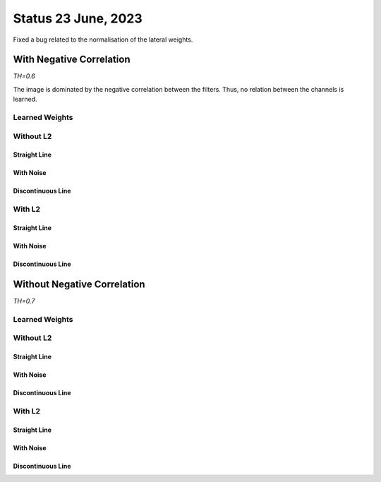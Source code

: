 Status 23 June, 2023
====================

Fixed a bug related to the normalisation of the lateral weights.


With Negative Correlation
-------------------------

*TH=0.6*

The image is dominated by the negative correlation between the filters.
Thus, no relation between the channels is learned.

.. image:: /_static/results/230623/1_neg_corr.png
  :width: 800


.. code-block:: python
  :linenos:

  pos_co_activation = torch.matmul(x_out, x_in)
  neg_co_activation = torch.matmul(x_out, 1 - x_in) + torch.matmul(1 - x_out, x_in)
  update = torch.mean(pos_co_activation - neg_co_activation, dim=0)
  update = torch.where(update > 0., update, 0.)
  W.data += lr * update.view(W.shape)


Learned Weights
~~~~~~~~~~~~~~~

.. image:: /_static/results/230623/2_neg_corr_weights.png
  :width: 800



Without L2
~~~~~~~~~~

Straight Line
^^^^^^^^^^^^^

.. image:: /_static/results/230623/3.png
  :width: 800

With Noise
^^^^^^^^^^

.. image:: /_static/results/230623/4.png
  :width: 800

Discontinuous Line
^^^^^^^^^^^^^^^^^^

.. image:: /_static/results/230623/5.png
  :width: 800



With L2
~~~~~~~

Straight Line
^^^^^^^^^^^^^

.. image:: /_static/results/230623/6.png
  :width: 800

With Noise
^^^^^^^^^^

.. image:: /_static/results/230623/7.png
  :width: 800

Discontinuous Line
^^^^^^^^^^^^^^^^^^

.. image:: /_static/results/230623/8.png
  :width: 800






Without Negative Correlation
----------------------------

*TH=0.7*

.. code-block:: python
  :linenos:

  pos_co_activation = torch.matmul(x_out, x_in)
  update = torch.mean(pos_co_activation, dim=0)
  update = torch.where(update > 0., update, 0.)
  W.data += lr * update.view(W.shape)


Learned Weights
~~~~~~~~~~~~~~~

.. image:: /_static/results/230623/10_no_neg_corr_weights.png
  :width: 800



Without L2
~~~~~~~~~~

Straight Line
^^^^^^^^^^^^^

.. image:: /_static/results/230623/11.png
  :width: 800

With Noise
^^^^^^^^^^

.. image:: /_static/results/230623/12.png
  :width: 800

Discontinuous Line
^^^^^^^^^^^^^^^^^^

.. image:: /_static/results/230623/13.png
  :width: 800




With L2
~~~~~~~

Straight Line
^^^^^^^^^^^^^

.. image:: /_static/results/230623/14.png
  :width: 800

With Noise
^^^^^^^^^^

.. image:: /_static/results/230623/15.png
  :width: 800

Discontinuous Line
^^^^^^^^^^^^^^^^^^

.. image:: /_static/results/230623/16.png
  :width: 800
